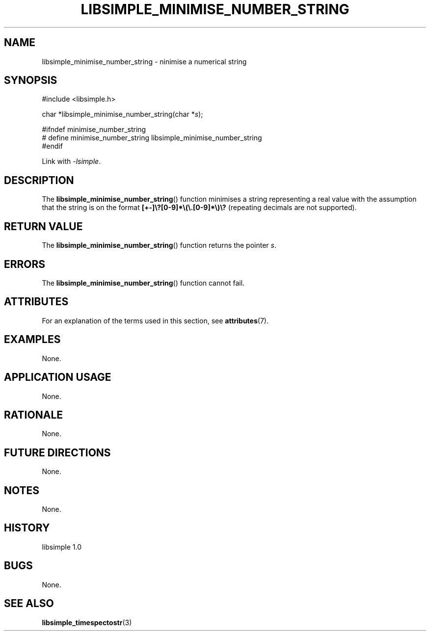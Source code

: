 .TH LIBSIMPLE_MINIMISE_NUMBER_STRING 3 libsimple
.SH NAME
libsimple_minimise_number_string \- ninimise a numerical string

.SH SYNOPSIS
.nf
#include <libsimple.h>

char *libsimple_minimise_number_string(char *\fIs\fP);

#ifndef minimise_number_string
# define minimise_number_string libsimple_minimise_number_string
#endif
.fi
.PP
Link with
.IR \-lsimple .

.SH DESCRIPTION
The
.BR libsimple_minimise_number_string ()
function minimises a string representing a real value with
the assumption that the string is on the format
.B [+-]\e?[0-9]*\e(\e.[0-9]*\e)\e?
(repeating decimals are not supported).

.SH RETURN VALUE
The
.BR libsimple_minimise_number_string ()
function returns the pointer
.IR s .

.SH ERRORS
The
.BR libsimple_minimise_number_string ()
function cannot fail.

.SH ATTRIBUTES
For an explanation of the terms used in this section, see
.BR attributes (7).
.TS
allbox;
lb lb lb
l l l.
Interface	Attribute	Value
T{
.BR libsimple_minimise_number_string ()
T}	Thread safety	MT-Safe
T{
.BR libsimple_minimise_number_string ()
T}	Async-signal safety	AS-Safe
T{
.BR libsimple_minimise_number_string ()
T}	Async-cancel safety	AC-Safe
.TE

.SH EXAMPLES
None.

.SH APPLICATION USAGE
None.

.SH RATIONALE
None.

.SH FUTURE DIRECTIONS
None.

.SH NOTES
None.

.SH HISTORY
libsimple 1.0

.SH BUGS
None.

.SH SEE ALSO
.BR libsimple_timespectostr (3)
